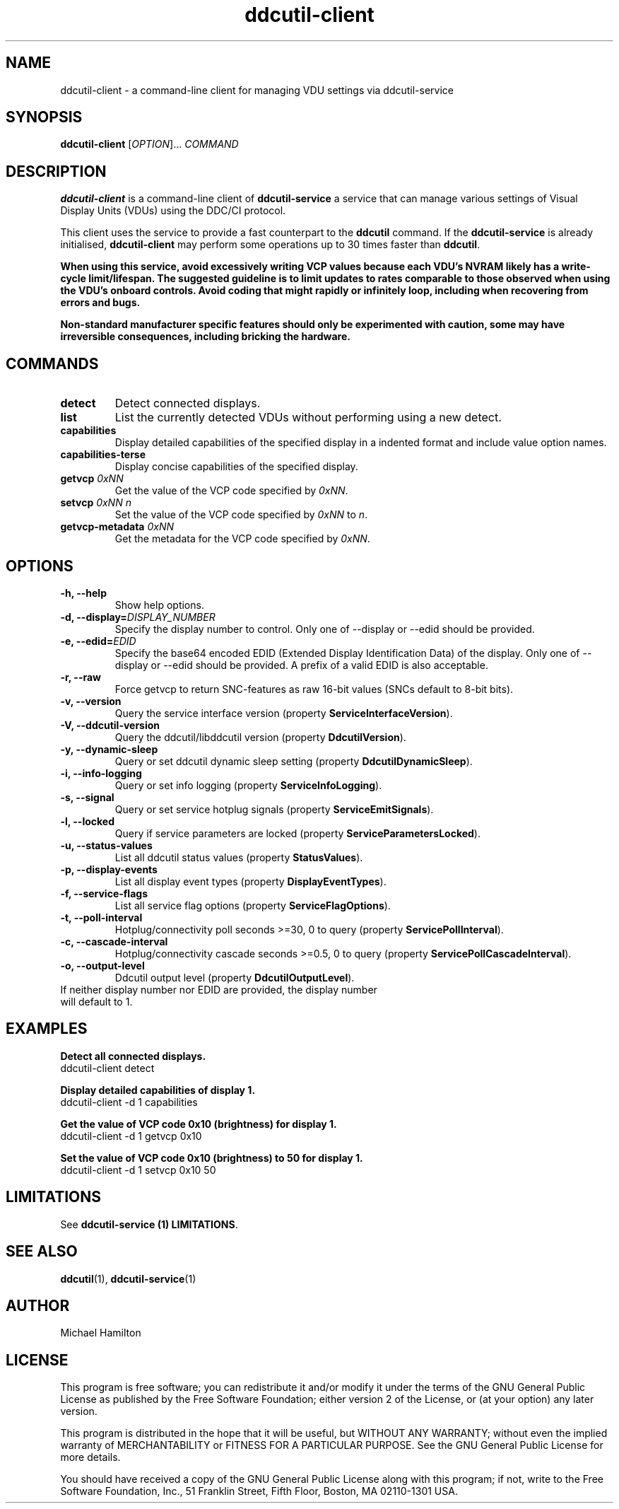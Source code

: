 .TH ddcutil-client 1 "ddcutil-client" "MH" \" -*- nroff -*-
.SH NAME
ddcutil-client \- a command-line client for managing VDU settings via ddcutil-service
.SH SYNOPSIS
.B ddcutil-client
[\fIOPTION\fR]... \fICOMMAND\fR
.SH DESCRIPTION
\fBddcutil-client\fR is a command-line client of \fBddcutil-service\fP a service that can
manage various settings of Visual Display Units (VDUs) using the DDC/CI protocol.

This client uses the service to provide a fast counterpart to the \fBddcutil\fP command.
If the \fBddcutil-service\fP is already initialised, \fBddcutil-client\fR may perform
some operations up to 30 times faster than \fBddcutil\fP.

\fBWhen using this service, avoid excessively writing VCP values because each VDU's NVRAM
likely has a write-cycle limit/lifespan. The suggested guideline is to limit updates
to rates comparable to those observed when using the VDU's onboard controls. Avoid coding
that might rapidly or infinitely loop, including when recovering from errors and bugs.\fP

\fBNon-standard manufacturer specific features should only be experimented with caution,
some may have irreversible consequences, including bricking the hardware.\fP

.SH COMMANDS
.TP
.B detect
Detect connected displays.
.TP
.B list
List the currently detected VDUs without performing using a new detect.
.TP
.B capabilities
Display detailed capabilities of the specified display in a indented format and include value option names.
.TP
.B capabilities-terse
Display concise capabilities of the specified display.
.TP
.B getvcp \fI0xNN\fR
Get the value of the VCP code specified by \fI0xNN\fR.
.TP
.B setvcp \fI0xNN n\fR
Set the value of the VCP code specified by \fI0xNN\fR to \fIn\fR.
.TP
.B getvcp-metadata \fI0xNN
Get the metadata for the VCP code specified by \fI0xNN\fR.

.SH OPTIONS
.TP
.B \-h, \-\-help
Show help options.
.TP
.B \-d, \-\-display=\fIDISPLAY_NUMBER\fR
Specify the display number to control. Only one of \-\-display or \-\-edid should be provided.
.TP
.B \-e, \-\-edid=\fIEDID\fR
Specify the base64 encoded EDID (Extended Display Identification Data) of the display.
Only one of \-\-display or \-\-edid should be provided.
A prefix of a valid EDID is also acceptable.
.TP
.B \-r, \-\-raw
Force getvcp to return SNC-features as raw 16-bit values (SNCs default to 8-bit bits).
.TP
.B \-v, --version
Query the service interface version (property \fBServiceInterfaceVersion\fP).
.TP
.B \-V, --ddcutil-version
Query the ddcutil/libddcutil version (property \fBDdcutilVersion\fP).
.TP
.B \-y, --dynamic-sleep
Query or set ddcutil dynamic sleep setting (property \fBDdcutilDynamicSleep\fP).
.TP
.B \-i, --info-logging
Query or set info logging (property \fBServiceInfoLogging\fP).
.TP
.B \-s, --signal
Query or set service hotplug signals (property \fBServiceEmitSignals\fP).
.TP
.B \-l, --locked
Query if service parameters are locked (property \fBServiceParametersLocked\fP).
.TP
.B \-u, --status-values
List all ddcutil status values (property \fBStatusValues\fP).
.TP
.B \-p, --display-events
List all display event types (property \fBDisplayEventTypes\fP).
.TP
.B \-f, --service-flags
List all service flag options (property \fBServiceFlagOptions\fP).
.TP
.B \-t, --poll-interval
Hotplug/connectivity poll seconds >=30, 0 to query (property \fBServicePollInterval\fP).
.TP
.B \-c, --cascade-interval
Hotplug/connectivity cascade seconds >=0.5, 0 to query (property \fBServicePollCascadeInterval\fP).
.TP
.B \-o, --output-level
Ddcutil output level (property \fBDdcutilOutputLevel\fP).

.TP
If neither display number nor EDID are provided, the display number will default to 1.

.SH EXAMPLES

.B Detect all connected displays.
.nf
        ddcutil-client detect
.fi

.B Display detailed capabilities of display 1.
.nf
         ddcutil-client \-d 1 capabilities
.fi

.B Get the value of VCP code 0x10 (brightness) for display 1.
.nf
        ddcutil-client \-d 1 getvcp 0x10
.fi

.B Set the value of VCP code 0x10 (brightness) to 50 for display 1.
.nf
        ddcutil-client \-d 1 setvcp 0x10 50
.fi

.SH LIMITATIONS

See  \fBddcutil-service (1) LIMITATIONS\fP.

.SH SEE ALSO
.BR ddcutil (1),
.BR ddcutil-service (1)

.SH AUTHOR
Michael Hamilton
.SH LICENSE
This program is free software; you can redistribute it and/or modify it under the terms of the GNU General Public License as published by the Free Software Foundation; either version 2 of the License, or (at your option) any later version.

This program is distributed in the hope that it will be useful, but WITHOUT ANY WARRANTY; without even the implied warranty of MERCHANTABILITY or FITNESS FOR A PARTICULAR PURPOSE. See the GNU General Public License for more details.

You should have received a copy of the GNU General Public License along with this program; if not, write to the Free Software Foundation, Inc., 51 Franklin Street, Fifth Floor, Boston, MA 02110-1301 USA.
